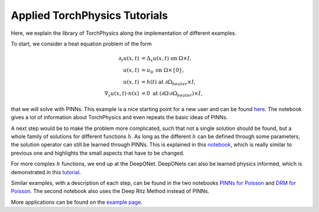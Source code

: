 ==============================
Applied TorchPhysics Tutorials
==============================
Here, we explain the library of TorchPhysics along the implementation of different 
examples. 

To start, we consider a heat equation problem of the form

.. math::
    \begin{align}
    \partial_t u(x,t) &= \Delta_x u(x,t) \text{ on } \Omega\times I, \\
    u(x, t) &= u_0 \text{ on } \Omega\times \{0\},\\
    u(x,t) &= h(t) \text{ at } \partial\Omega_{heater}\times I, \\
    \nabla_x u(x, t) \cdot n(x) &= 0 \text{ at } (\partial \Omega \setminus \partial\Omega_{heater}) \times I,
    \end{align}


that we will solve with PINNs. This example is a nice starting point for a new user and can 
be found here_. The notebook gives a lot of information about TorchPhysics and even repeats the
basic ideas of PINNs.

.. _here : https://github.com/boschresearch/torchphysics/blob/main/examples/tutorial/Introduction_Tutorial_PINNs.ipynb

A next step would be to make the problem more complicated, such that not a single solution
should be found, but a whole family of solutions for different functions :math:`h`.
As long as the different :math:`h` can be defined through some parameters, the solution operator 
can still be learned through PINNs. This is explained in this notebook_, which is really similar to
previous one and highlights the small aspects that have to be changed.

.. _notebook : https://github.com/boschresearch/torchphysics/blob/main/examples/tutorial/Tutorial_PINNs_Parameter_Dependency.ipynb

For more complex :math:`h` functions, we end up at the DeepONet. DeepONets can also be learned 
physics informed, which is demonstrated in this tutorial_.

.. _tutorial : https://github.com/boschresearch/torchphysics/blob/main/examples/tutorial/Introduction_Tutorial_DeepONet.ipynb

Similar examples, with a description of each step, can be found in the two notebooks `PINNs for Poisson`_ 
and `DRM for Poisson`_. The second notebook 
also uses the Deep Ritz Method instead of PINNs. 

More applications can be found on the `example page`_.

.. _`PINNs for Poisson`: https://github.com/boschresearch/torchphysics/blob/main/examples/tutorial/solve_pde.ipynb
.. _`DRM for Poisson`: https://github.com/boschresearch/torchphysics/blob/main/examples/tutorial/solve_pde_drm.ipynb
.. _`example page`: https://boschresearch.github.io/torchphysics/examples.html
